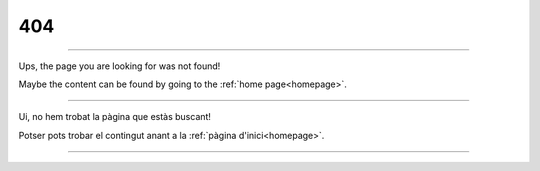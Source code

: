 ===
404
===

----

Ups, the page you are looking for was not found!

Maybe the content can be found by going to the :ref:`home page<homepage>`.

----

Ui, no hem trobat la pàgina que estàs buscant!

Potser pots trobar el contingut anant a la :ref:`pàgina d'inici<homepage>`.

----

